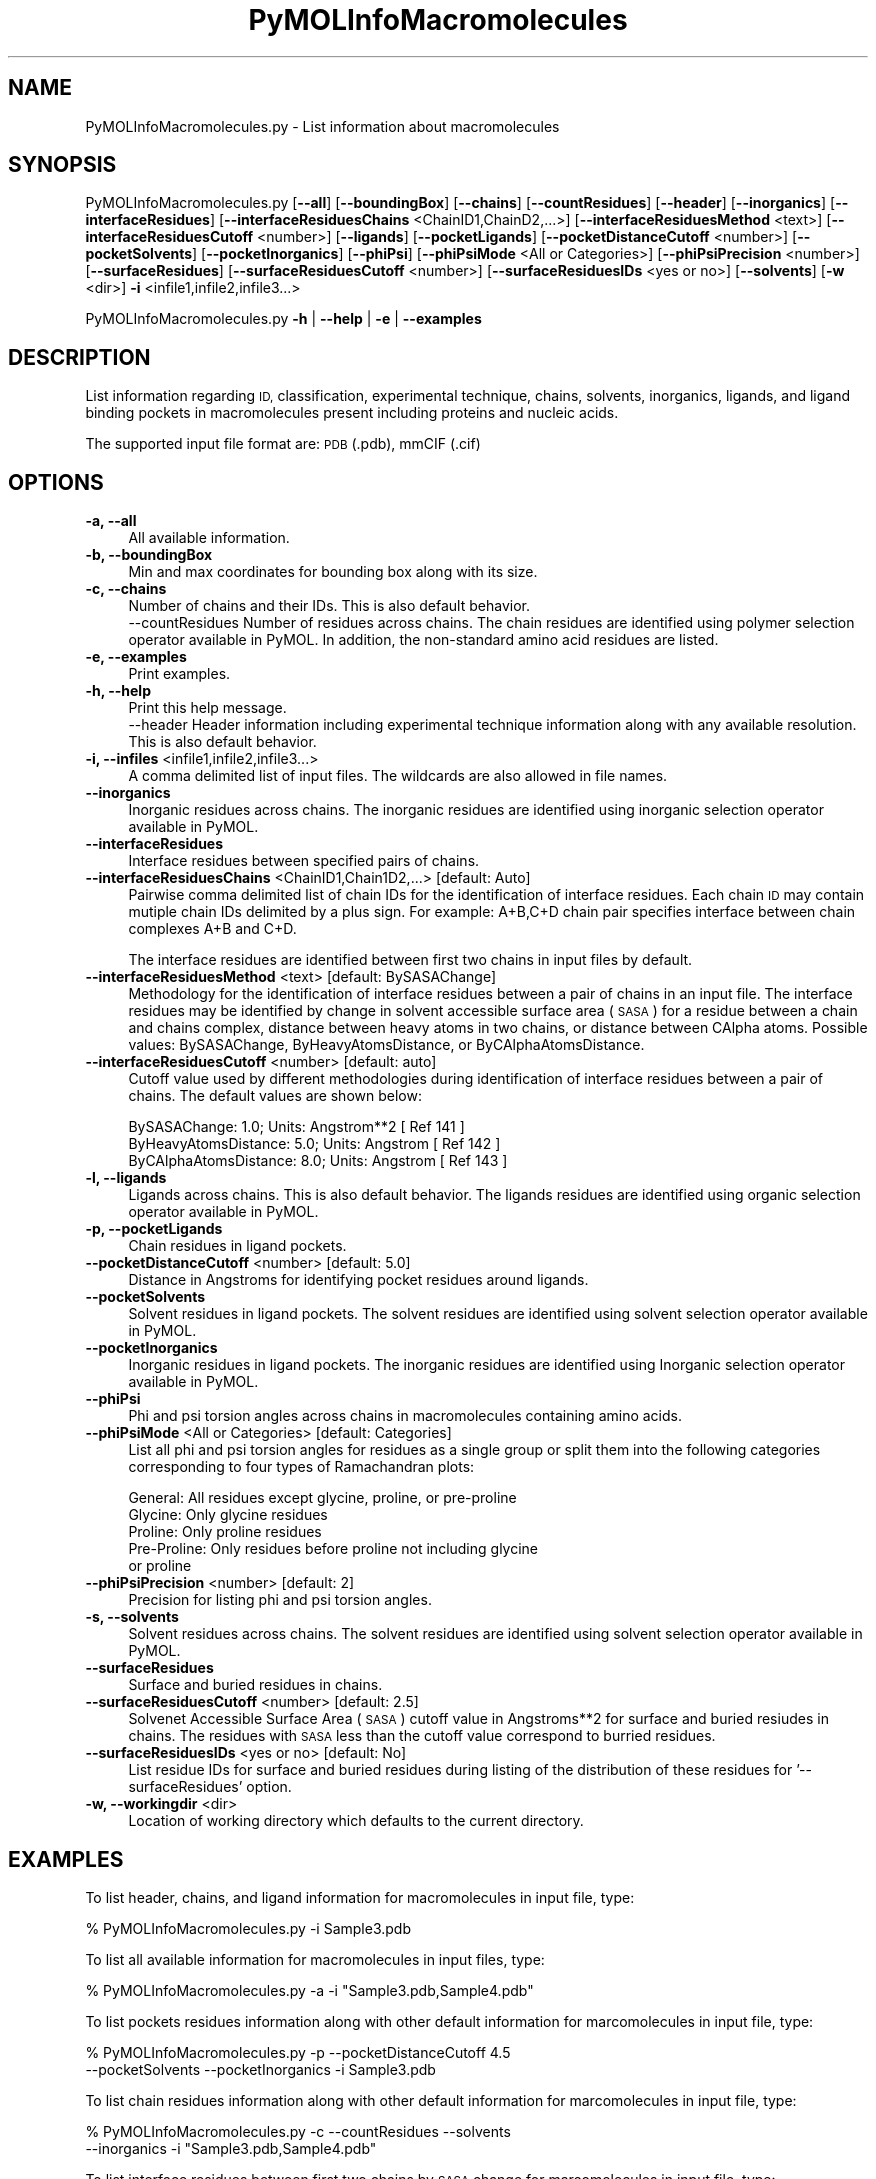.\" Automatically generated by Pod::Man 2.28 (Pod::Simple 3.35)
.\"
.\" Standard preamble:
.\" ========================================================================
.de Sp \" Vertical space (when we can't use .PP)
.if t .sp .5v
.if n .sp
..
.de Vb \" Begin verbatim text
.ft CW
.nf
.ne \\$1
..
.de Ve \" End verbatim text
.ft R
.fi
..
.\" Set up some character translations and predefined strings.  \*(-- will
.\" give an unbreakable dash, \*(PI will give pi, \*(L" will give a left
.\" double quote, and \*(R" will give a right double quote.  \*(C+ will
.\" give a nicer C++.  Capital omega is used to do unbreakable dashes and
.\" therefore won't be available.  \*(C` and \*(C' expand to `' in nroff,
.\" nothing in troff, for use with C<>.
.tr \(*W-
.ds C+ C\v'-.1v'\h'-1p'\s-2+\h'-1p'+\s0\v'.1v'\h'-1p'
.ie n \{\
.    ds -- \(*W-
.    ds PI pi
.    if (\n(.H=4u)&(1m=24u) .ds -- \(*W\h'-12u'\(*W\h'-12u'-\" diablo 10 pitch
.    if (\n(.H=4u)&(1m=20u) .ds -- \(*W\h'-12u'\(*W\h'-8u'-\"  diablo 12 pitch
.    ds L" ""
.    ds R" ""
.    ds C` ""
.    ds C' ""
'br\}
.el\{\
.    ds -- \|\(em\|
.    ds PI \(*p
.    ds L" ``
.    ds R" ''
.    ds C`
.    ds C'
'br\}
.\"
.\" Escape single quotes in literal strings from groff's Unicode transform.
.ie \n(.g .ds Aq \(aq
.el       .ds Aq '
.\"
.\" If the F register is turned on, we'll generate index entries on stderr for
.\" titles (.TH), headers (.SH), subsections (.SS), items (.Ip), and index
.\" entries marked with X<> in POD.  Of course, you'll have to process the
.\" output yourself in some meaningful fashion.
.\"
.\" Avoid warning from groff about undefined register 'F'.
.de IX
..
.nr rF 0
.if \n(.g .if rF .nr rF 1
.if (\n(rF:(\n(.g==0)) \{
.    if \nF \{
.        de IX
.        tm Index:\\$1\t\\n%\t"\\$2"
..
.        if !\nF==2 \{
.            nr % 0
.            nr F 2
.        \}
.    \}
.\}
.rr rF
.\"
.\" Accent mark definitions (@(#)ms.acc 1.5 88/02/08 SMI; from UCB 4.2).
.\" Fear.  Run.  Save yourself.  No user-serviceable parts.
.    \" fudge factors for nroff and troff
.if n \{\
.    ds #H 0
.    ds #V .8m
.    ds #F .3m
.    ds #[ \f1
.    ds #] \fP
.\}
.if t \{\
.    ds #H ((1u-(\\\\n(.fu%2u))*.13m)
.    ds #V .6m
.    ds #F 0
.    ds #[ \&
.    ds #] \&
.\}
.    \" simple accents for nroff and troff
.if n \{\
.    ds ' \&
.    ds ` \&
.    ds ^ \&
.    ds , \&
.    ds ~ ~
.    ds /
.\}
.if t \{\
.    ds ' \\k:\h'-(\\n(.wu*8/10-\*(#H)'\'\h"|\\n:u"
.    ds ` \\k:\h'-(\\n(.wu*8/10-\*(#H)'\`\h'|\\n:u'
.    ds ^ \\k:\h'-(\\n(.wu*10/11-\*(#H)'^\h'|\\n:u'
.    ds , \\k:\h'-(\\n(.wu*8/10)',\h'|\\n:u'
.    ds ~ \\k:\h'-(\\n(.wu-\*(#H-.1m)'~\h'|\\n:u'
.    ds / \\k:\h'-(\\n(.wu*8/10-\*(#H)'\z\(sl\h'|\\n:u'
.\}
.    \" troff and (daisy-wheel) nroff accents
.ds : \\k:\h'-(\\n(.wu*8/10-\*(#H+.1m+\*(#F)'\v'-\*(#V'\z.\h'.2m+\*(#F'.\h'|\\n:u'\v'\*(#V'
.ds 8 \h'\*(#H'\(*b\h'-\*(#H'
.ds o \\k:\h'-(\\n(.wu+\w'\(de'u-\*(#H)/2u'\v'-.3n'\*(#[\z\(de\v'.3n'\h'|\\n:u'\*(#]
.ds d- \h'\*(#H'\(pd\h'-\w'~'u'\v'-.25m'\f2\(hy\fP\v'.25m'\h'-\*(#H'
.ds D- D\\k:\h'-\w'D'u'\v'-.11m'\z\(hy\v'.11m'\h'|\\n:u'
.ds th \*(#[\v'.3m'\s+1I\s-1\v'-.3m'\h'-(\w'I'u*2/3)'\s-1o\s+1\*(#]
.ds Th \*(#[\s+2I\s-2\h'-\w'I'u*3/5'\v'-.3m'o\v'.3m'\*(#]
.ds ae a\h'-(\w'a'u*4/10)'e
.ds Ae A\h'-(\w'A'u*4/10)'E
.    \" corrections for vroff
.if v .ds ~ \\k:\h'-(\\n(.wu*9/10-\*(#H)'\s-2\u~\d\s+2\h'|\\n:u'
.if v .ds ^ \\k:\h'-(\\n(.wu*10/11-\*(#H)'\v'-.4m'^\v'.4m'\h'|\\n:u'
.    \" for low resolution devices (crt and lpr)
.if \n(.H>23 .if \n(.V>19 \
\{\
.    ds : e
.    ds 8 ss
.    ds o a
.    ds d- d\h'-1'\(ga
.    ds D- D\h'-1'\(hy
.    ds th \o'bp'
.    ds Th \o'LP'
.    ds ae ae
.    ds Ae AE
.\}
.rm #[ #] #H #V #F C
.\" ========================================================================
.\"
.IX Title "PyMOLInfoMacromolecules 1"
.TH PyMOLInfoMacromolecules 1 "2022-09-25" "perl v5.22.4" "MayaChemTools"
.\" For nroff, turn off justification.  Always turn off hyphenation; it makes
.\" way too many mistakes in technical documents.
.if n .ad l
.nh
.SH "NAME"
PyMOLInfoMacromolecules.py \- List information about macromolecules
.SH "SYNOPSIS"
.IX Header "SYNOPSIS"
PyMOLInfoMacromolecules.py [\fB\-\-all\fR] [\fB\-\-boundingBox\fR] [\fB\-\-chains\fR] [\fB\-\-countResidues\fR] 
[\fB\-\-header\fR] [\fB\-\-inorganics\fR] [\fB\-\-interfaceResidues\fR]
[\fB\-\-interfaceResiduesChains\fR <ChainID1,ChainD2,...>] [\fB\-\-interfaceResiduesMethod\fR <text>]
[\fB\-\-interfaceResiduesCutoff\fR <number>] [\fB\-\-ligands\fR] [\fB\-\-pocketLigands\fR]
[\fB\-\-pocketDistanceCutoff\fR  <number>] [\fB\-\-pocketSolvents\fR] [\fB\-\-pocketInorganics\fR]
[\fB\-\-phiPsi\fR] [\fB\-\-phiPsiMode\fR <All or Categories>] [\fB\-\-phiPsiPrecision\fR <number>]
[\fB\-\-surfaceResidues\fR] [\fB\-\-surfaceResiduesCutoff\fR <number>] [\fB\-\-surfaceResiduesIDs\fR <yes or no>]
[\fB\-\-solvents\fR] [\fB\-w\fR <dir>] \fB\-i\fR <infile1,infile2,infile3...>
.PP
PyMOLInfoMacromolecules.py \fB\-h\fR | \fB\-\-help\fR | \fB\-e\fR | \fB\-\-examples\fR
.SH "DESCRIPTION"
.IX Header "DESCRIPTION"
List information regarding  \s-1ID,\s0 classification, experimental technique, chains,
solvents, inorganics, ligands, and ligand binding pockets in macromolecules
present including proteins and nucleic acids.
.PP
The supported input  file format are: \s-1PDB \s0(.pdb), mmCIF (.cif)
.SH "OPTIONS"
.IX Header "OPTIONS"
.IP "\fB\-a, \-\-all\fR" 4
.IX Item "-a, --all"
All available information.
.IP "\fB\-b, \-\-boundingBox\fR" 4
.IX Item "-b, --boundingBox"
Min and max coordinates for bounding box along with its size.
.IP "\fB\-c, \-\-chains\fR" 4
.IX Item "-c, --chains"
Number of chains and their IDs. This is also default behavior.
 \-\-countResidues
Number of residues across chains. The chain residues are identified
using polymer selection operator available in PyMOL. In addition,
the non-standard amino acid residues are listed.
.IP "\fB\-e, \-\-examples\fR" 4
.IX Item "-e, --examples"
Print examples.
.IP "\fB\-h, \-\-help\fR" 4
.IX Item "-h, --help"
Print this help message.
 \-\-header
Header information including experimental technique information
along with any available resolution. This is also default behavior.
.IP "\fB\-i, \-\-infiles\fR <infile1,infile2,infile3...>" 4
.IX Item "-i, --infiles <infile1,infile2,infile3...>"
A comma delimited list of input files. The wildcards are also allowed
in file names.
.IP "\fB\-\-inorganics\fR" 4
.IX Item "--inorganics"
Inorganic residues across chains. The inorganic residues are identified
using inorganic selection operator available in PyMOL.
.IP "\fB\-\-interfaceResidues\fR" 4
.IX Item "--interfaceResidues"
Interface residues between specified pairs of chains.
.IP "\fB\-\-interfaceResiduesChains\fR <ChainID1,Chain1D2,...>  [default: Auto]" 4
.IX Item "--interfaceResiduesChains <ChainID1,Chain1D2,...> [default: Auto]"
Pairwise comma delimited list of chain IDs for the identification of
interface residues. Each chain \s-1ID\s0 may contain mutiple chain IDs
delimited by a plus sign. For example: A+B,C+D chain pair specifies
interface between chain complexes A+B and C+D.
.Sp
The interface residues are identified between first two chains in
input files by default.
.IP "\fB\-\-interfaceResiduesMethod\fR <text>  [default: BySASAChange]" 4
.IX Item "--interfaceResiduesMethod <text> [default: BySASAChange]"
Methodology for the identification of interface residues between a pair
of chains in an input file. The interface residues may be identified by
change in solvent accessible surface area (\s-1SASA\s0) for a residue between
a chain and chains complex, distance between heavy atoms
in two chains, or distance between CAlpha atoms. Possible values:
BySASAChange, ByHeavyAtomsDistance, or ByCAlphaAtomsDistance.
.IP "\fB\-\-interfaceResiduesCutoff\fR <number>  [default: auto]" 4
.IX Item "--interfaceResiduesCutoff <number> [default: auto]"
Cutoff value used by different methodologies during identification of
interface residues between a pair of chains. The default values are
shown below:
.Sp
.Vb 3
\&    BySASAChange: 1.0; Units: Angstrom**2 [ Ref 141 ]
\&    ByHeavyAtomsDistance: 5.0; Units: Angstrom [ Ref 142 ]
\&    ByCAlphaAtomsDistance: 8.0; Units: Angstrom [ Ref 143 ]
.Ve
.IP "\fB\-l, \-\-ligands\fR" 4
.IX Item "-l, --ligands"
Ligands across chains. This is also default behavior. The ligands
residues are identified using organic selection operator available
in PyMOL.
.IP "\fB\-p, \-\-pocketLigands\fR" 4
.IX Item "-p, --pocketLigands"
Chain residues in ligand pockets.
.IP "\fB\-\-pocketDistanceCutoff\fR <number>  [default: 5.0]" 4
.IX Item "--pocketDistanceCutoff <number> [default: 5.0]"
Distance in Angstroms for identifying pocket residues around ligands.
.IP "\fB\-\-pocketSolvents\fR" 4
.IX Item "--pocketSolvents"
Solvent residues in ligand pockets. The solvent residues are identified
using solvent selection operator available in PyMOL.
.IP "\fB\-\-pocketInorganics\fR" 4
.IX Item "--pocketInorganics"
Inorganic residues in ligand pockets. The inorganic residues are identified
using Inorganic selection operator available in PyMOL.
.IP "\fB\-\-phiPsi\fR" 4
.IX Item "--phiPsi"
Phi and psi torsion angles across chains in macromolecules containing
amino acids.
.IP "\fB\-\-phiPsiMode\fR <All or Categories>  [default: Categories]" 4
.IX Item "--phiPsiMode <All or Categories> [default: Categories]"
List all phi and psi torsion angles for residues as a single group or split
them into the following categories corresponding to four types of
Ramachandran plots:
.Sp
.Vb 5
\&    General: All residues except glycine, proline, or pre\-proline
\&    Glycine: Only glycine residues
\&    Proline: Only proline residues
\&    Pre\-Proline: Only residues before proline not including glycine
\&        or proline
.Ve
.IP "\fB\-\-phiPsiPrecision\fR <number>  [default: 2]" 4
.IX Item "--phiPsiPrecision <number> [default: 2]"
Precision for listing phi and psi torsion angles.
.IP "\fB\-s, \-\-solvents\fR" 4
.IX Item "-s, --solvents"
Solvent residues across chains. The solvent residues are identified
using solvent selection operator available in PyMOL.
.IP "\fB\-\-surfaceResidues\fR" 4
.IX Item "--surfaceResidues"
Surface and buried residues in chains.
.IP "\fB\-\-surfaceResiduesCutoff\fR <number>  [default: 2.5]" 4
.IX Item "--surfaceResiduesCutoff <number> [default: 2.5]"
Solvenet Accessible Surface Area (\s-1SASA\s0) cutoff value in Angstroms**2
for surface and buried resiudes in chains. The residues with \s-1SASA\s0 less than
the cutoff value correspond to burried residues.
.IP "\fB\-\-surfaceResiduesIDs\fR <yes or no>  [default: No]" 4
.IX Item "--surfaceResiduesIDs <yes or no> [default: No]"
List residue IDs for surface and buried residues during listing of the
distribution of these residues for '\-\-surfaceResidues' option.
.IP "\fB\-w, \-\-workingdir\fR <dir>" 4
.IX Item "-w, --workingdir <dir>"
Location of working directory which defaults to the current directory.
.SH "EXAMPLES"
.IX Header "EXAMPLES"
To list header, chains, and ligand information for macromolecules in input
file, type:
.PP
.Vb 1
\&    % PyMOLInfoMacromolecules.py  \-i Sample3.pdb
.Ve
.PP
To list all available information for macromolecules in input files, type:
.PP
.Vb 1
\&    % PyMOLInfoMacromolecules.py  \-a  \-i "Sample3.pdb,Sample4.pdb"
.Ve
.PP
To list pockets residues information along with other default information
for marcomolecules in input file, type:
.PP
.Vb 2
\&    % PyMOLInfoMacromolecules.py  \-p \-\-pocketDistanceCutoff 4.5 
\&    \-\-pocketSolvents  \-\-pocketInorganics \-i Sample3.pdb
.Ve
.PP
To list chain residues information along with other default information
for marcomolecules in input file, type:
.PP
.Vb 2
\&    % PyMOLInfoMacromolecules.py  \-c \-\-countResidues \-\-solvents
\&    \-\-inorganics \-i "Sample3.pdb,Sample4.pdb"
.Ve
.PP
To list interface residues between first two chains by \s-1SASA\s0 change for
marcomolecules in input file, type:
.PP
.Vb 2
\&    % PyMOLInfoMacromolecules.py  \-\-interfaceResidues
\&    \-i Sample3.pdb
.Ve
.PP
To list interface residues between chains E and I  by heay atoms
distance for marcomolecules in input file, type:
.PP
.Vb 3
\&    % PyMOLInfoMacromolecules.py  \-\-interfaceResidues
\&    \-\-interfaceResiduesChains E,I  \-\-interfaceResiduesMethod
\&    ByHeavyAtomsDistance \-\-interfaceResiduesCutoff  5 \-i Sample3.pdb
.Ve
.PP
To list interface residues between two sets of chains by \s-1SASA\s0 change for
marcomolecules in input file, type:
.PP
.Vb 2
\&    % PyMOLInfoMacromolecules.py  \-\-interfaceResidues
\&    \-\-interfaceResiduesChains "A+B,C+D" \-i Sample8.pdb
.Ve
.SH "AUTHOR"
.IX Header "AUTHOR"
Manish Sud(msud@san.rr.com)
.SH "SEE ALSO"
.IX Header "SEE ALSO"
DownloadPDBFiles.pl, PyMOLSplitChainsAndLigands.py,
PyMOLVisualizeMacromolecules.py
.SH "COPYRIGHT"
.IX Header "COPYRIGHT"
Copyright (C) 2022 Manish Sud. All rights reserved.
.PP
The functionality available in this script is implemented using PyMOL, a
molecular visualization system on an open source foundation originally
developed by Warren DeLano.
.PP
This file is part of MayaChemTools.
.PP
MayaChemTools is free software; you can redistribute it and/or modify it under
the terms of the \s-1GNU\s0 Lesser General Public License as published by the Free
Software Foundation; either version 3 of the License, or (at your option) any
later version.
